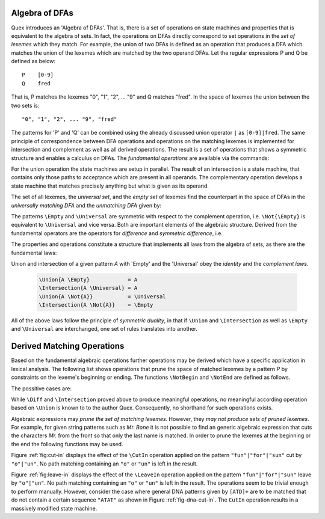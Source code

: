 .. _sec:algebra-of-dfas:

Algebra of DFAs
===============

Quex introduces an 'Algebra of DFAs'. That is, there is a set of operations on
state machines and properties that is equivalent to the algebra of sets.  In
fact, the operations on DFAs directly correspond to set operations in the *set
of lexemes* which they match. For example, the union of two DFAs is defined as
an operation that produces a DFA which matches the union of the lexemes which
are matched by the two operand DFAs.  Let the regular expressions P and Q be
defined as below::

       P    [0-9]
       Q    fred

That is, P matches the lexemes "0", "1", "2", ... "9" and Q matches "fred".  In
the space of lexemes the union between the two sets is::

    "0", "1", "2", ... "9", "fred"

The patterns for 'P' and 'Q' can be combined using the already discussed union
operator ``|`` as ``[0-9]|fred``. The same principle of correspondence between
DFA operations and operations on the matching lexemes is implemented for
intersection and complement as well as all derived operations. The result is a
set of operations that shows a symmetric structure and enables a calculus on
DFAs.  The *fundamental operations* are available via the commands:

.. describe:: \\Union{X0 X1 ... Xn}

   matches the *union* of the what is matched by the regular expressions ``X0``,
   ``X1``, ... ``Xn``.

.. describe:: \\Intersection{X0 X1 ... Xn}

   matches the *intersection* of the what is matched by the regular expressions
   ``X0``, ``X1``, ... ``Xn``.

.. describe:: \\Not{X}

   matches the *complementary* set of lexemes of what is matched by the regular
   expressions ``X``.

For the union operation the state machines are setup in parallel. The result of
an intersection is a state machine, that contains only those paths to
acceptance which are present in all operands.  The complementary operation
develops a state machine that matches precisely anything but what is given as
its operand. 

The set of all lexemes, the *universal set*, and the *empty set* of lexemes
find the counterpart in the space of DFAs in the *universally matching DFA* and
the *unmatching DFA* given by:

.. describe:: \\Universal 
   
    matches any lexatom sequence.

.. describe:: \\Empty

    matches no lexeme at all, not even the zero-length lexeme. 

The patterns ``\Empty`` and ``\Universal`` are symmetric with respect to the 
complement operation, i.e. ``\Not{\Empty}`` is equivalent to ``\Universal``
and vice versa. Both are important elements of the algebraic structure.
Derived from the fundamental operators are the operators for *difference*
and *symmetric difference*, i.e.

.. describe:: \\Diff{A B}

   matches all lexemes matched by 'A' except for those which are matched 
   also by 'B'.

.. describe:: \\SymDiff{A B}

   matches all lexemes that are matched *either* by 'A' or by 'B' but 
   not by both.

The properties and operations constitute a structure that implements all laws
from the algebra of sets, as there are the fundamental laws:

.. describe:: Communativity
    
    .. code:: tex

        \Union{A B}        = \Union{B A}
        \Intersection{A B} = \Intersection{B A}

.. describe:: Associativity

    .. code:: tex

        \Union{\Union{A B} C}               = \Union{A \Union{B C}}
        \Intersection{\Intersection{A B} C} = \Intersection{A \Intersection{B C}}

.. describe:: Distributivity

    .. code:: tex

       \Union{A \Intersection{B C}} = \Intersection{\Union{A B} \Union{A C}}
       \Intersection{A \Union{B C}} = \Union{\Intersection{A B} \Intersection{A C}}

Union and intersection of a given pattern `A` with 'Empty' and the 'Universal' obey
the *identity* and the *complement laws*.


    .. code:: tex

       \Union{A \Empty}            = A
       \Intersection{A \Universal} = A
       \Union{A \Not{A}}           = \Universal
       \Intersection{A \Not{A}}    = \Empty

All of the above laws follow the principle of *symmetric duality*, in that if
``\Union`` and ``\Intersection`` as well as ``\Empty`` and ``\Universal`` are
interchanged, one set of rules translates into another.

Derived Matching Operations
===========================

Based on the fundamental algebraic operations further operations may be derived
which have a specific application in lexical analysis. The following list shows
operations that prune the space of matched lexemes by a pattern `P` by
constraints on the lexeme's beginning or ending. The functions ``\NotBegin``
and ``\NotEnd`` are defined as follows.

.. describe:: ``\NotBegin{P Q}``: 

      All lexemes that match `P`, except for those that *begin* with something
      that matches `Q`.  The corresponding regular expression is::

          \Diff{P (\Universal)Q}  

.. describe:: ``\NotEnd{P Q}`` 

      All lexemes that match `P`, except for those that *end* with something
      that matches `Q`.  The corresponding regular expression is::

          \Diff{P (\Universal)Q}  

.. describe:: ``\NotIn{P Q}`` 

      All lexemes that match `P`, except for those that *contain* a subsequence 
      that matches `Q`.  The corresponding regular expression is::

          \Diff{P (\Universal)Q(\Universal)}  


The possitive cases are:

.. describe:: ``\Begin{P Q}``: 

      Only those lexemes that match `P` which *begin* with something
      that matches `Q`.  The corresponding regular expression is::

          \Intersection{P (\Universal)Q}  

.. describe:: ``\End{P Q}`` 

      Only those lexemes that match `P` which *end* with something
      that matches `Q`.  The corresponding regular expression is::

          \Intersection{P (\Universal)Q}  

.. describe:: ``\In{P Q}`` 

      Only lexemes that match `P` which *contain* a subsequence 
      that matches `Q`.  The corresponding regular expression is::

          \Intersection{P (\Universal)Q(\Universal)}  

While ``\Diff`` and ``\Intersection`` proved above to produce meaningful
operations, no meaningful according operation based on ``\Union`` is known to
to the author Quex. Consequently, no shorthand for such operations exists.

Algebraic expressions may *prune the set of matching lexemes*. However, they
*may not produce sets of pruned lexemes*. For example, for given string
patterns such as `Mr. Bone` it is not possible to find an generic algebraic
expression that cuts the characters `Mr.` from the front so that only the last
name is matched. In order to prune the lexemes at the beginning or the end the
following functions may be used.

.. describe:: \\CutBegin{P Q}

   Matches the set of lexemes:
   
   * lexemes matched by `P` which *do not start* with something that matches `Q`. 

   * the 'tail' of lexemes matched by `P` which start with something `Q`. The
     'tail' of a lexeme is what comes after what is matched by `Q`.
   
   For example, let `P` be defined as `("Mr. "|"Mrs. ")"Bone"` which matches
   `Mr. Bone` and `Mrs. Bone`. Then, the pruned pattern `\\CutBegin{{P} "Mr. "}
   matches `Bone` and `Mrs. Bone`.

.. describe:: \\CutEnd{P Q}

   Matches the set of lexemes:
   
   * lexemes matched by `P` which *do not end* with something that matches `Q`. 

   * the 'head' of lexemes matched by `P` which end with something `Q`. The
     'head' of a lexeme is what comes before what is matched by `Q`.

   With `P` defined as `("Mr. "|"Mrs. ")"Bone"` the resulting pattern of
   `\\CutEnd{{P} " Bone"} matches `Mr.` and `Mrs.`.

.. describe:: \\CutIn{P Q}

   Matches the set of lexemes:

   * lexemes matched by `P` which *do not contain* with something that matches
     `Q`. 

   * the 'tail' and 'head' of lexemes matched by `P` which contain something
     matching `Q`.  The 'tail' and 'head' of a lexeme are the borders around
     what is matched by `Q` inside the pattern.

   With `P` defined as `"car(pet)?"` matching `car` and `carpet`. Then, 
   `\\CutIn{{P} "rpe"} matches `car`  and `cat``.

Figure :ref:`fig:cut-in` displays the effect of the ``\CutIn`` operation
applied on the pattern ``"fun"|"for"|"sun"`` cut by ``"o"|"un"``. No path
matching containing an ``"o"`` or ``"un"`` is left in the result.

.. describe:: \\LeaveBegin{P Q}

   Matches the 'head' of lexemes of `P`, where the 'head' is the beginning
   of the lexeme that matches Q.
   
   For example, let `P` be defined as `("Mr. "|"Mrs. ")"Bone"` which matches
   `Mr. Bone` and `Mrs. Bone`. Then, `\\LeaveBegin{{P} "Mr."|"Mrs."}`
   matches `Mr.` and `Mrs`.

.. describe:: \\LeaveEnd{P Q}

   Matches the 'tail' of lexemes of `P`, where the 'tail' is the end 
   of the lexeme that matches Q.
   
   With `P` defined as `("Mr. "|"Mrs. ")"Bone"` the expression
   `\\LeaveEnd{{P} "Bone"} matches `Bone`.

.. describe:: \\LeaveIn{P Q}

   Matches the 'stomach' of lexemes of `P`, where the 'stomach' is the part 
   of the lexeme that matches Q.

   With `P` defined as `"carpenter"` the result of `\\LeaveIn{{P} "pent"}
   matches `pent`.

Figure :ref:`fig:leave-in` displays the effect of the ``\LeaveIn`` operation
applied on the pattern ``"fun"|"for"|"sun"`` leave by ``"o"|"un"``. No path
matching containing an ``"o"`` or ``"un"`` is left in the result. The
operations seem to be trivial enough to perform manually. However, consider the
case where general DNA patterns given by ``[ATD]+`` are to be matched that do
not contain a certain sequence ``"ATAT"`` as shown in Figure
:ref:`fig-dna-cut-in`. The ``CutIn`` operation results in a massively 
modified state machine.


